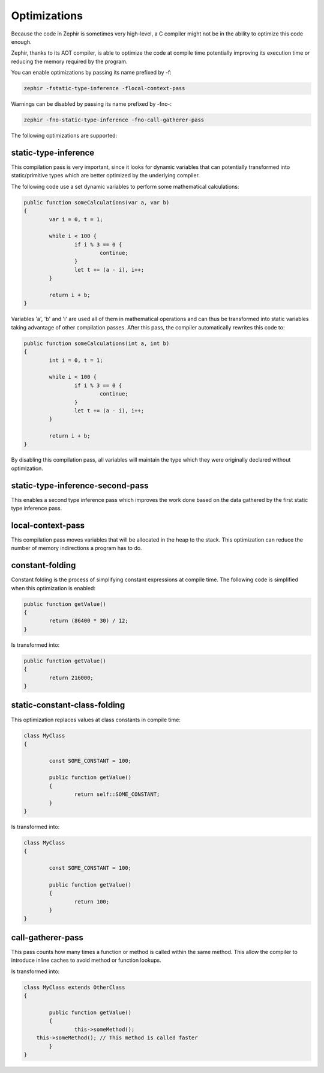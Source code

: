 Optimizations
=============
Because the code in Zephir is sometimes very high-level, a C compiler might not be in the ability to optimize this code enough.

Zephir, thanks to its AOT compiler, is able to optimize the code at compile time potentially improving its execution time
or reducing the memory required by the program.

You can enable optimizations by passing its name prefixed by -f:

.. code-block:: bash

    zephir -fstatic-type-inference -flocal-context-pass

Warnings can be disabled by passing its name prefixed by -fno-:

.. code-block:: bash

    zephir -fno-static-type-inference -fno-call-gatherer-pass

The following optimizations are supported:

static-type-inference
^^^^^^^^^^^^^^^^^^^^^
This compilation pass is very important, since it looks for dynamic variables that can potentially
transformed into static/primitive types which are better optimized by the underlying compiler.

The following code use a set dynamic variables to perform some mathematical calculations:

.. code-block:: zephir

	public function someCalculations(var a, var b)
	{
		var i = 0, t = 1;

		while i < 100 {
			if i % 3 == 0 {
				continue;
			}
			let t += (a - i), i++;
		}

		return i + b;
	}

Variables 'a', 'b' and 'i' are used all of them in mathematical operations and can thus be transformed
into static variables taking advantage of other compilation passes. After this pass, the compiler
automatically rewrites this code to:

.. code-block:: zephir

	public function someCalculations(int a, int b)
	{
		int i = 0, t = 1;

		while i < 100 {
			if i % 3 == 0 {
				continue;
			}
			let t += (a - i), i++;
		}

		return i + b;
	}

By disabling this compilation pass, all variables will maintain the type which they were originally declared
without optimization.

static-type-inference-second-pass
^^^^^^^^^^^^^^^^^^^^^^^^^^^^^^^^^
This enables a second type inference pass which improves the work done based on the data gathered by
the first static type inference pass.

local-context-pass
^^^^^^^^^^^^^^^^^^
This compilation pass moves variables that will be allocated in the heap to the stack. This
optimization can reduce the number of memory indirections a program has to do.

constant-folding
^^^^^^^^^^^^^^^^
Constant folding is the process of simplifying constant expressions at compile time. The following
code is simplified when this optimization is enabled:

.. code-block:: zephir

	public function getValue()
	{
		return (86400 * 30) / 12;
	}

Is transformed into:

.. code-block:: zephir

	public function getValue()
	{
		return 216000;
	}

static-constant-class-folding
^^^^^^^^^^^^^^^^^^^^^^^^^^^^^
This optimization replaces values at class constants in compile time:

.. code-block:: zephir

	class MyClass
	{

		const SOME_CONSTANT = 100;

		public function getValue()
		{
			return self::SOME_CONSTANT;
		}
	}

Is transformed into:

.. code-block:: zephir

	class MyClass
	{

		const SOME_CONSTANT = 100;

		public function getValue()
		{
			return 100;
		}
	}

call-gatherer-pass
^^^^^^^^^^^^^^^^^^
This pass counts how many times a function or method is called within the same method.
This allow the compiler to introduce inline caches to avoid method or function lookups.

Is transformed into:

.. code-block:: zephir

	class MyClass extends OtherClass
	{

		public function getValue()
		{
			this->someMethod();
            this->someMethod(); // This method is called faster
		}
	}
